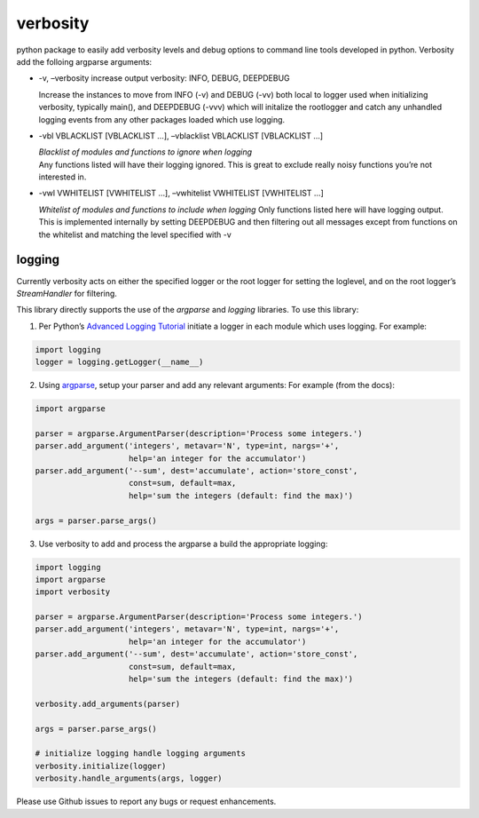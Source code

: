 verbosity
=========

python package to easily add verbosity levels and debug options to
command line tools developed in python. Verbosity add the folloing
argparse arguments:

-  -v, –verbosity increase output verbosity: INFO, DEBUG, DEEPDEBUG

   Increase the instances to move from INFO (-v) and DEBUG (-vv) both
   local to logger used when initializing verbosity, typically main(),
   and DEEPDEBUG (-vvv) which will initalize the rootlogger and catch
   any unhandled logging events from any other packages loaded which use
   logging.

-  -vbl VBLACKLIST [VBLACKLIST …], –vblacklist VBLACKLIST [VBLACKLIST …]

   | *Blacklist of modules and functions to ignore when logging*
   | Any functions listed will have their logging ignored. This is great
     to exclude really noisy functions you’re not interested in.

-  -vwl VWHITELIST [VWHITELIST …], –vwhitelist VWHITELIST [VWHITELIST …]

   *Whitelist of modules and functions to include when logging* Only
   functions listed here will have logging output. This is implemented
   internally by setting DEEPDEBUG and then filtering out all messages
   except from functions on the whitelist and matching the level
   specified with -v

logging
~~~~~~~

Currently verbosity acts on either the specified logger or the root
logger for setting the loglevel, and on the root logger’s
*StreamHandler* for filtering.

This library directly supports the use of the *argparse* and *logging*
libraries. To use this library:

1. Per Python’s `Advanced Logging
   Tutorial <https://docs.python.org/3/howto/logging.html>`__ initiate a
   logger in each module which uses logging. For example:

.. code:: python

    import logging
    logger = logging.getLogger(__name__)

2. Using `argparse <https://docs.python.org/3/library/argparse.html>`__,
   setup your parser and add any relevant arguments: For example (from
   the docs):

.. code:: python

      import argparse

      parser = argparse.ArgumentParser(description='Process some integers.')
      parser.add_argument('integers', metavar='N', type=int, nargs='+',
                          help='an integer for the accumulator')
      parser.add_argument('--sum', dest='accumulate', action='store_const',
                          const=sum, default=max,
                          help='sum the integers (default: find the max)')

      args = parser.parse_args()

3. Use verbosity to add and process the argparse a build the appropriate
   logging:

.. code:: python

      import logging
      import argparse
      import verbosity

      parser = argparse.ArgumentParser(description='Process some integers.')
      parser.add_argument('integers', metavar='N', type=int, nargs='+',
                          help='an integer for the accumulator')
      parser.add_argument('--sum', dest='accumulate', action='store_const',
                          const=sum, default=max,
                          help='sum the integers (default: find the max)')

      verbosity.add_arguments(parser)

      args = parser.parse_args()

      # initialize logging handle logging arguments
      verbosity.initialize(logger)
      verbosity.handle_arguments(args, logger)

Please use Github issues to report any bugs or request enhancements.
